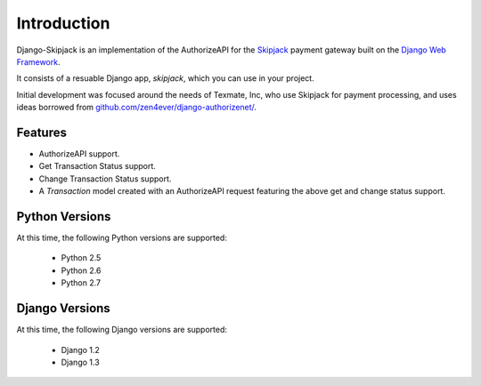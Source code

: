 .. _intro:

Introduction
============

Django-Skipjack is an implementation of the AuthorizeAPI for the `Skipjack`_
payment gateway built on the `Django Web Framework`_.

It consists of a resuable Django app, `skipjack`, which you can use in your
project.

Initial development was focused around the needs of Texmate, Inc, who use
Skipjack for payment processing, and uses ideas borrowed from
`github.com/zen4ever/django-authorizenet/`_.

Features
--------

* AuthorizeAPI support.
* Get Transaction Status support.
* Change Transaction Status support.
* A `Transaction` model created with an AuthorizeAPI request featuring the above
  get and change status support.


Python Versions
---------------

At this time, the following Python versions are supported:

 * Python 2.5
 * Python 2.6
 * Python 2.7


.. _djangosupport:

Django Versions
---------------

At this time, the following Django versions are supported:

 * Django 1.2
 * Django 1.3



.. _`Django Web Framework`: https://www.djangoproject.com/
.. _`Skipjack`: http://www.skipjack.com/
.. _`github.com/zen4ever/django-authorizenet/`: https://github.com/zen4ever/django-authorizenet/